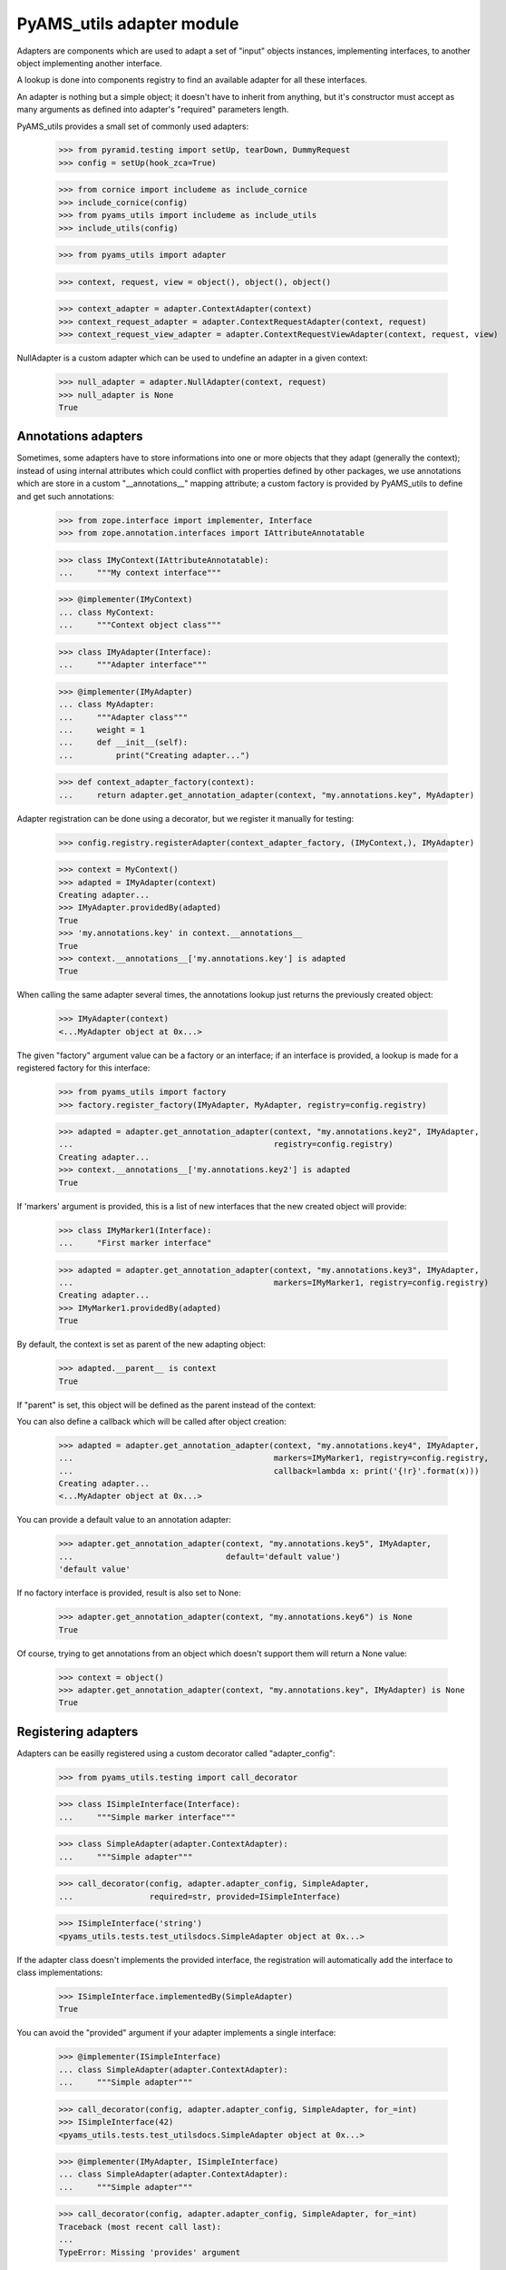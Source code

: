 
==========================
PyAMS_utils adapter module
==========================

Adapters are components which are used to adapt a set of "input" objects instances, implementing
interfaces, to another object implementing another interface.

A lookup is done into components registry to find an available adapter for all these interfaces.

An adapter is nothing but a simple object; it doesn't have to inherit from anything, but it's
constructor must accept as many arguments as defined into adapter's "required" parameters length.

PyAMS_utils provides a small set of commonly used adapters:

    >>> from pyramid.testing import setUp, tearDown, DummyRequest
    >>> config = setUp(hook_zca=True)

    >>> from cornice import includeme as include_cornice
    >>> include_cornice(config)
    >>> from pyams_utils import includeme as include_utils
    >>> include_utils(config)

    >>> from pyams_utils import adapter

    >>> context, request, view = object(), object(), object()

    >>> context_adapter = adapter.ContextAdapter(context)
    >>> context_request_adapter = adapter.ContextRequestAdapter(context, request)
    >>> context_request_view_adapter = adapter.ContextRequestViewAdapter(context, request, view)

NullAdapter is a custom adapter which can be used to undefine an adapter in a given context:

    >>> null_adapter = adapter.NullAdapter(context, request)
    >>> null_adapter is None
    True


Annotations adapters
--------------------

Sometimes, some adapters have to store informations into one or more objects that they adapt
(generally the context); instead of using internal attributes which could conflict with properties
defined by other packages, we use annotations which are store in a custom "__annotations__" mapping
attribute; a custom factory is provided by PyAMS_utils to define and get such annotations:

    >>> from zope.interface import implementer, Interface
    >>> from zope.annotation.interfaces import IAttributeAnnotatable

    >>> class IMyContext(IAttributeAnnotatable):
    ...     """My context interface"""

    >>> @implementer(IMyContext)
    ... class MyContext:
    ...     """Context object class"""

    >>> class IMyAdapter(Interface):
    ...     """Adapter interface"""

    >>> @implementer(IMyAdapter)
    ... class MyAdapter:
    ...     """Adapter class"""
    ...     weight = 1
    ...     def __init__(self):
    ...         print("Creating adapter...")

    >>> def context_adapter_factory(context):
    ...     return adapter.get_annotation_adapter(context, "my.annotations.key", MyAdapter)

Adapter registration can be done using a decorator, but we register it manually for testing:

    >>> config.registry.registerAdapter(context_adapter_factory, (IMyContext,), IMyAdapter)

    >>> context = MyContext()
    >>> adapted = IMyAdapter(context)
    Creating adapter...
    >>> IMyAdapter.providedBy(adapted)
    True
    >>> 'my.annotations.key' in context.__annotations__
    True
    >>> context.__annotations__['my.annotations.key'] is adapted
    True

When calling the same adapter several times, the annotations lookup just returns the previously
created object:

    >>> IMyAdapter(context)
    <...MyAdapter object at 0x...>

The given "factory" argument value can be a factory or an interface; if an interface is provided,
a lookup is made for a registered factory for this interface:

    >>> from pyams_utils import factory
    >>> factory.register_factory(IMyAdapter, MyAdapter, registry=config.registry)

    >>> adapted = adapter.get_annotation_adapter(context, "my.annotations.key2", IMyAdapter,
    ...                                          registry=config.registry)
    Creating adapter...
    >>> context.__annotations__['my.annotations.key2'] is adapted
    True

If 'markers' argument is provided, this is a list of new interfaces that the new created object
will provide:

    >>> class IMyMarker1(Interface):
    ...     "First marker interface"

    >>> adapted = adapter.get_annotation_adapter(context, "my.annotations.key3", IMyAdapter,
    ...                                          markers=IMyMarker1, registry=config.registry)
    Creating adapter...
    >>> IMyMarker1.providedBy(adapted)
    True

By default, the context is set as parent of the new adapting object:

    >>> adapted.__parent__ is context
    True

If "parent" is set, this object will be defined as the parent instead of the context:

You can also define a callback which will be called after object creation:

    >>> adapted = adapter.get_annotation_adapter(context, "my.annotations.key4", IMyAdapter,
    ...                                          markers=IMyMarker1, registry=config.registry,
    ...                                          callback=lambda x: print('{!r}'.format(x)))
    Creating adapter...
    <...MyAdapter object at 0x...>

You can provide a default value to an annotation adapter:

    >>> adapter.get_annotation_adapter(context, "my.annotations.key5", IMyAdapter,
    ...                                default='default value')
    'default value'

If no factory interface is provided, result is also set to None:

    >>> adapter.get_annotation_adapter(context, "my.annotations.key6") is None
    True


Of course, trying to get annotations from an object which doesn't support them will return a
None value:

    >>> context = object()
    >>> adapter.get_annotation_adapter(context, "my.annotations.key", IMyAdapter) is None
    True


Registering adapters
--------------------

Adapters can be easilly registered using a custom decorator called "adapter_config":

    >>> from pyams_utils.testing import call_decorator

    >>> class ISimpleInterface(Interface):
    ...     """Simple marker interface"""

    >>> class SimpleAdapter(adapter.ContextAdapter):
    ...     """Simple adapter"""

    >>> call_decorator(config, adapter.adapter_config, SimpleAdapter,
    ...                required=str, provided=ISimpleInterface)

    >>> ISimpleInterface('string')
    <pyams_utils.tests.test_utilsdocs.SimpleAdapter object at 0x...>

If the adapter class doesn't implements the provided interface, the registration will
automatically add the interface to class implementations:

    >>> ISimpleInterface.implementedBy(SimpleAdapter)
    True

You can avoid the "provided" argument if your adapter implements a single interface:

    >>> @implementer(ISimpleInterface)
    ... class SimpleAdapter(adapter.ContextAdapter):
    ...     """Simple adapter"""

    >>> call_decorator(config, adapter.adapter_config, SimpleAdapter, for_=int)
    >>> ISimpleInterface(42)
    <pyams_utils.tests.test_utilsdocs.SimpleAdapter object at 0x...>

    >>> @implementer(IMyAdapter, ISimpleInterface)
    ... class SimpleAdapter(adapter.ContextAdapter):
    ...     """Simple adapter"""

    >>> call_decorator(config, adapter.adapter_config, SimpleAdapter, for_=int)
    Traceback (most recent call last):
    ...
    TypeError: Missing 'provides' argument


Sorting adapters
----------------

It can be required to sort adapters based on a "weight":

    >>> call_decorator(config, adapter.adapter_config, SimpleAdapter,
    ...                required=IMyContext, provided=IMyAdapter, name='second')

    >>> context = MyContext()
    >>> sorted(config.registry.getAdapters((context,), IMyAdapter),
    ...        key=adapter.get_adapter_weight)
    Creating adapter...
    [('second', <....SimpleAdapter object at 0x...>), ('', <...MyAdapter object at 0x...>)]


Tests cleanup:

  >>> tearDown()
